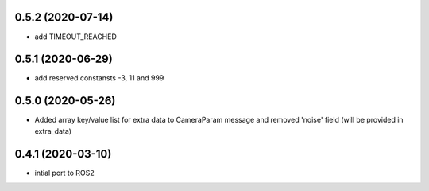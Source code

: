 0.5.2 (2020-07-14)
------------------

* add TIMEOUT_REACHED

0.5.1 (2020-06-29)
------------------

* add reserved constansts -3, 11 and 999

0.5.0 (2020-05-26)
------------------

* Added array key/value list for extra data to CameraParam message and removed 'noise' field (will be provided in extra_data)

0.4.1 (2020-03-10)
------------------

* intial port to ROS2
